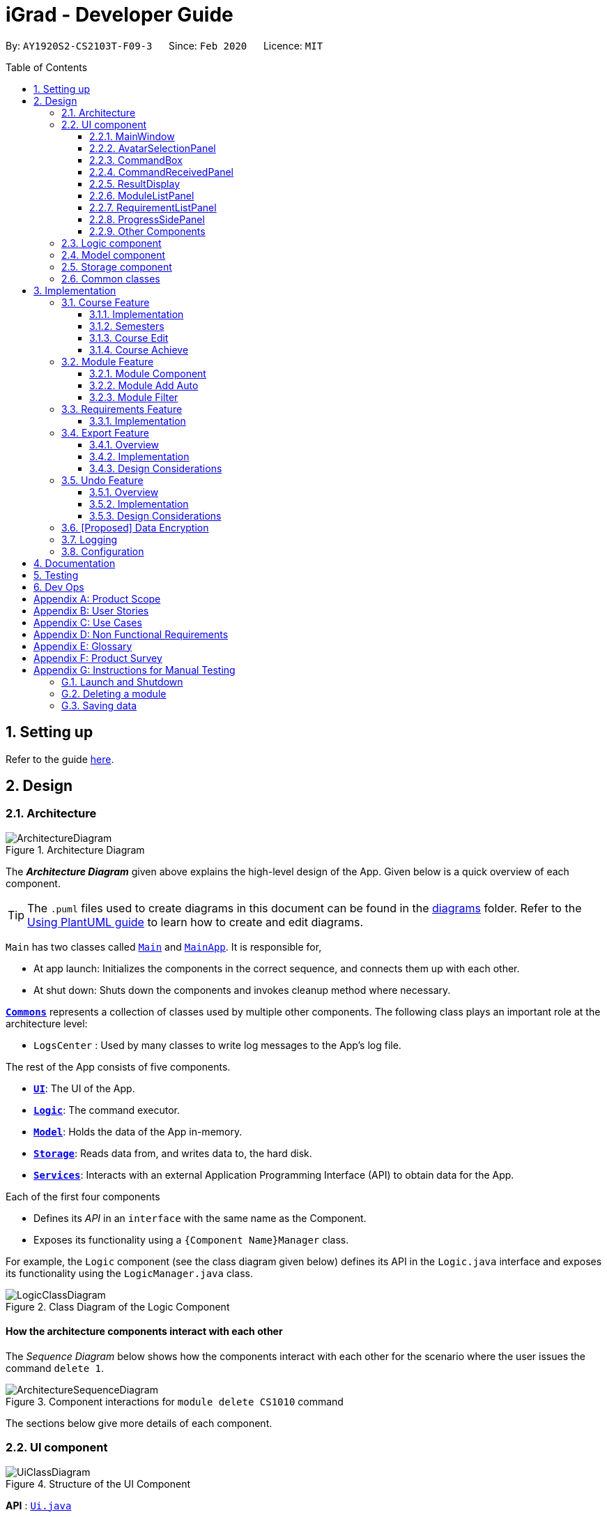= iGrad - Developer Guide
:site-section: DeveloperGuide
:toc:
:toc-name:
:toc-placement: preamble
:toclevels: 3
:sectnums: 4
:imagesDir: images
:stylesDir: stylesheets
:xrefstyle: full
ifdef::env-github[]
:tip-caption: :bulb:
:note-caption: :information_source:
:warning-caption: :warning:
endif::[]
:repoURL: https://github.com/se-edu/addressbook-level3/tree/master

By: `AY1920S2-CS2103T-F09-3`      Since: `Feb 2020`      Licence: `MIT`

== Setting up

Refer to the guide <<SettingUp#, here>>.

== Design

[[Design-Architecture]]
=== Architecture

.Architecture Diagram
image::developer-guide/ArchitectureDiagram.png[]

The *_Architecture Diagram_* given above explains the high-level design of the App.
Given below is a quick overview of each component.

[TIP]
The `.puml` files used to create diagrams in this document can be found in the link:{repoURL}/docs/diagrams/[diagrams] folder.
Refer to the <<UsingPlantUml#, Using PlantUML guide>> to learn how to create and edit diagrams.

`Main` has two classes called link:{repoURL}/src/main/java/igrad/Main.java[`Main`] and link:{repoURL}/src/main/java/igrad/MainApp.java[`MainApp`].
It is responsible for,

* At app launch: Initializes the components in the correct sequence, and connects them up with each other.
* At shut down: Shuts down the components and invokes cleanup method where necessary.

<<Design-Commons,*`Commons`*>> represents a collection of classes used by multiple other components.
The following class plays an important role at the architecture level:

* `LogsCenter` : Used by many classes to write log messages to the App's log file.

The rest of the App consists of five components.

* <<Design-Ui,*`UI`*>>: The UI of the App.
* <<Design-Logic,*`Logic`*>>: The command executor.
* <<Design-Model,*`Model`*>>: Holds the data of the App in-memory.
* <<Design-Storage,*`Storage`*>>: Reads data from, and writes data to, the hard disk.
* <<Design-Services,*`Services`*>>: Interacts with an external Application Programming Interface (API) to obtain data for the App.

Each of the first four components

* Defines its _API_ in an `interface` with the same name as the Component.
* Exposes its functionality using a `{Component Name}Manager` class.

For example, the `Logic` component (see the class diagram given below) defines its API in the `Logic.java` interface and exposes its functionality using the `LogicManager.java` class.

.Class Diagram of the Logic Component
image::developer-guide/LogicClassDiagram.png[]

[discrete]
==== How the architecture components interact with each other

The _Sequence Diagram_ below shows how the components interact with each other for the scenario where the user issues the command `delete 1`.

.Component interactions for `module delete CS1010` command
image::developer-guide/ArchitectureSequenceDiagram.png[]

The sections below give more details of each component.

//tag::ui[]
[[Design-Ui]]
=== UI component

.Structure of the UI Component
image::developer-guide/UiClassDiagram.png[]

*API* : link:{repoURL}/src/main/java/igrad/ui/Ui.java[`Ui.java`]

Section by: https://github.com/dargohzy[Daryl]

The UI consists of a `MainWindow` that is made up of parts e.g.`CommandBox`, `ResultDisplay`, `ModuleListPanel`, `StatusBar` etc.
All these, including the `MainWindow` (excluding `AvatarImage`), inherit from the abstract `UiPart` class.

The `UI` component uses JavaFx UI framework.
The layout of these UI parts are defined in matching `.fxml` files that are in the `src/main/resources/view` folder.
For example, the layout of the link:{repoURL}/src/main/java/igrad/ui/MainWindow.java[`MainWindow`] is specified in link:{repoURL}/src/main/resources/view/MainWindow.fxml[`MainWindow.fxml`].

The `UI` component,

* Executes user commands using the `Logic` component.
* Listens for changes to `Model` data so that the UI can be updated with the modified data.

==== MainWindow

The `MainWindow` class serves as the hub for all the UI components, and contains the following UI classes:

* `AvatarSelectionPanel` - Avatar selection screen on first-time startup.
* `CommandBox` - Command box for user input.
* `CommandReceivedPanel` - Displays the last command entered.
* `ResultDisplay` - Displays the resultant message of the command entered. Also contains the avatar image.
* `ModuleListPanel` - Panel displaying the modules input into the system.
* `RequirementListPanel` - Panel displaying the requirements input into the system.
* `ProgressSidePanel` - Panel displaying the user's academic progress and fundamental details (Eg. CAP).

The `MainWindow` coordinates the development between the backend and frontend components to induce a visible change to the interface.

This is done through the `executeCommand(String commandText, Model model)` method. Upon user input, the `logic` class
executes the command in `commandText`, and the model is updated to reflect the changes. Subsequently, after the model
has been updated, the following UI classes `ResultDisplay` and `ProgressSidePanel` are refreshed as a result.

==== AvatarSelectionPanel

The `AvatarSelectionPanel` class displays the avatar selection screen upon first-time startup. Users will choose an
that will act as a guide throughout their usage of the application.

==== CommandBox

The `CommandBox` class contains an editable `TextArea` JavaFX component which allows the user to enter input commands.

==== CommandReceivedPanel
The `CommandReceivedPanel` class contains a panel that shows the last command entered into the system.

Here is an example of how the `CommandReceivedPanel` works:
[[fig-CommandReceivedPanelSequenceDiagram]]
.CommandReceivedPanel Updating from Received Command

image::developer-guide/CommandReceivedSetCommand.png[]

. Command executed on `MainWindow`.
. `MainWindow` calls the method `refreshCommandReceivedPanel`, which refreshes the `CommandReceivedPanel`.
. `CommandReceivedPanel` updates its JavaFX `Label` with the `String` of the command given.
. `CommandReceivedPanel` displays visible change on the interface.
. `refreshCommandReceivedPanel` ends execution.

==== ResultDisplay
The `ResultDisplay` class shows the resultant message generated from the user's input.
The avatar will also showcase a different expression according to the success of the command given.

Here is an example of how the `ResultDisplay` works:
[[fig-ResultDisplaySequenceDiagram]]
.ResultDisplay Updating from Received Command

image::developer-guide/ResultDisplayHandleCommand.png[]

. Command executed on `MainWindow`.
. `MainWindow` calls the method `refreshResultDisplayAvatar`, which refreshes the `Avatar` in `ResultDisplay`.
. `ResultDisplay` updates its JavaFX `ImageView` according to the `Avatar` of the command given. In this case, when no
exception is thrown, the `Avatar` displays that of a positive expression.
. `refreshResultDisplayAvatar` ends execution.
. `ResultDisplay` displays visible change on the interface.
. `MainWindow` calls the method `refreshResultDisplay`, which refreshes the resultant message displayed in `ResultDisplay`.
. `ResultDisplay` updates its JavaFX `TextArea` according to the `CommandResult` of the command given. In this case, the
TextArea will display the 'success' message generated as a result of the command.
. `ResultDisplay` displays visible change on the interface.
. `refreshResultDisplay` ends execution.

==== ModuleListPanel
The `ModuleListPanel` class contains the `ObservableList<Module>`  JavaFX component allowing for a list view of the
components inside it, in this case, a list of `ModuleCard` objects.

The contents of the list are dependent on the `modules` that the user has input into the system. Each module will be
displayed as a `ModuleCard` object.

==== RequirementListPanel
The `RequirementListPanel` class contains the `ObservableList<Requirement` JavaFX component allowing for a list view of
the components inside it, in this case, a list of `RequirementCard` objects.

The contents of the list are dependent on the `requirements` that the user has input into the system. Each requirement
will be displayed as a `RequirementCard` object.

==== ProgressSidePanel
The `ProgressSidePanel` class contains the user's academic progress, as well as essential information. The following
information is displayed on the `ProgressSidePanel`:

* `Course` name
* Inspiring quote from `QuoteGenerator`
* Modular Credits Progress Indicator
* `Semesters` left
* Current Cumulative Average Point (C.A.P)

Here is an example of how the `ProgressSidePanel` works:

[[fig-ProgressPanelUpdateProgress]]
.ProgressSidePanel Updating from Received Command

image::developer-guide/ProgressPanelUpdateProgress.png[]

. Command executed on `MainWindow`.
. `Model` is updated.
. `MainWindow` calls the method `refreshProgressPanel`, which refreshes the `ProgressSidePanel`.
. `ProgressSidePanel` uses `Model` to obtain the corresponding `CourseInfo` information:
.. `Name`
.. `Credits`
.. `Cap`
.. `Semesters`
. `ProgressSidePanel` executes corresponding JavaFX methods to update displayed information.
. `ProgressSidePanel` shows visible change on the interface.
. `refreshProgressPanel` ends execution.

==== Other Components
In addition to the main UI components grouped in the `MainWindow` class, these are the other UI components that are
relevant to the interface:

* `AvatarImage` - Contains the image of the avatar.
* `ModuleCard` - Individual card containing the relevant information of the module. List of `ModuleCard` contained in the `ModuleListPanel`.
* `RequirementCard` - Individual card containing the relevant information of the requirement. List of `RequirementCards`  contained in the `RequirementListPanel`.
* `HelpWindow` - Pop-up window containing the link the User Guide, as well as a list of all the commands in the application.

//end::ui[]

[[Design-Logic]]
=== Logic component

[[fig-LogicClassDiagram]]
.Structure of the Logic Component
image::developer-guide/LogicClassDiagram.png[]

*API* :
link:{repoURL}/src/main/java/igrad/logic/Logic.java[`Logic.java`]

. `Logic` uses the `CourseBookParser` class to parse the user command.
. This results in a `Command` object which is executed by the `LogicManager`.
. The command execution can affect the `Model` (e.g. adding a module).
. The result of the command execution is encapsulated as a `CommandResult` object which is passed back to the `Ui`.
. In addition, the `CommandResult` object can also instruct the `Ui` to perform certain actions, such as displaying help to the user.

Given below is the Sequence Diagram for interactions within the `Logic` component for the `execute("delete 1")` API call.

.Interactions Inside the Logic Component for the `delete 1` Command
image::developer-guide/DeleteSequenceDiagram.png[]

NOTE: The lifeline for `ModuleDeleteCommandParser` should end at the destroy marker (X) but due to a limitation of PlantUML, the lifeline reaches the end of diagram.

[[Design-Model]]
=== Model component

.Structure of the Model Component
image::developer-guide/ModelClassDiagram.png[]

*API* : link:{repoURL}/src/main/java/igrad/model/Model.java[`Model.java`]

The `Model`,

* stores a `UserPref` object that represents the user's preferences.
* stores the Course Book data.
* exposes an unmodifiable `ObservableList<Requirement>` that can be 'observed' e.g. the UI can be bound to this list so that the UI automatically updates when the data in the list change.
* exposes an unmodifiable `ObservableList<Module>` that can be 'observed'.
* does not depend on any of the other three components.

[NOTE]
As a more OOP model, we can store a `Tag` list in `Course Book`, which `Module` can reference.
This would allow `Course Book` to only require one `Tag` object per unique `Tag`, instead of each `Module` needing their own `Tag` object.
An example of how such a model may look like is given below. +
 +
image:developer-guide/BetterModelClassDiagram.png[]

[[Design-Storage]]
=== Storage component

.Structure of the Storage Component
image::developer-guide/StorageClassDiagram.png[]

*API* : link:{repoURL}/src/main/java/igrad/memo/Storage.java[`Storage.java`]

The `Storage` component,

* can save `UserPref` objects in json format and read it back.
* can save the Course Book data in json format and read it back.

[[Design-Commons]]
=== Common classes

Classes used by multiple components are in the `iGrad.commons` package.

== Implementation

This section describes some noteworthy details on how certain features are implemented.

=== Course Feature

A `CourseBook` contains only one course information.

==== Implementation

.Structure of CourseInfo Class
image::developer-guide/CourseInfoClassDiagram.png[]
A course consists of four information: Name, Cap, Credits and Semesters. One course should only have one name,
one Cap, one Credits and one Semesters.

The course related commands that can be called are:

* `course edit` - edits name of existing course in the course book
* `course delete` - deletes existing course and all information in the course book
* `course achieve` - calculates CAP needed to maintain each semester to achieve overall CAP targer

==== Semesters
Section by: https://github.com/teriaiw[Teri]

.Course Semesters Class Diagram
image::developer-guide/CourseSemestersClassDiagram.png[]

`Semesters` stores the total semesters and remaining semesters that a user has in the course.

* `Semesters` is first initialized when user does command `course set`. `totalSemesters` will be equal to
`remainingSemesters` as user has not entered any other data to indicate completion of semesters.
* `Semesters` is updated through method `computeSemesters` in `CourseInfo`.
* `remainingSemesters` is computed by method `computeRemainingSemesters`. This method uses the `moduleList`
to check for `module` that has `Semester` and `Grade`. The `module` which fulfils the mentioned and has the latest
`Semester` will be taken as the latest completed semester.


==== Course Edit
Section by: https://github.com/teriaiw[Teri]

===== Overview
Users can edit their course info, which are `Name` and `Semesters` by using the `course edit` command.

===== Implementation
Here is how the courseInfo class updates when name of course is edited.

.Sequence Diagram when editing course name and course semesters.
image::developer-guide/CourseEditSequenceDiagram.png[]
When a user edits name of a course, the user has to specify the prefix `n/` for `Name` or `s/` prefix
for `Semesters`.
Then the application proceeds to do the following steps:

. The `CourseEditCommandParser` is called to parse the `CourseEditCommand` with the `n/` and `s/` prefix.
. The `CourseEditCommand` is executed and calls `setCourseInfo` to `Model`.
. `Model` calls the same method `setCourseInfo` to `CourseBook`.
. The new course `Name` and course `Semesters` is set in the `CourseBook`.

==== Course Achieve
Section by: https://github.com/teriaiw[Teri]

===== Overview
Users can get an automatic calculation of their desired C.A.P. by using the `course achieve` command and
entering their desired `Cap`.

===== Implementation
The computation of C.A.P. is done through `computeEstimatedCap` in `courseInfo` which uses `Semesters`
and `Cap` of `courseInfo`.

.Course Achieve Sequence Diagram
image::developer-guide/CourseAchieveSequenceDiagram.png[]
When a user wants to calculate achievable C.A.P., the user has to specify the prefix `c/` for `Cap`.
Then the application proceeds to do the following steps:

. The `CourseAchieveCommandParser` is called to parse the `CourseAchieveCommand` with the `c/` prefix.
. The `CourseAchieveCommand` is executed and it calls method `getCourseInfo` in `Model` to get `CourseInfo`.
. With the `CourseInfo` and `Cap`, `CourseAchieveCommand` calls method `calculateEstimatedCap` in `CourseInfo`.
. `CourseInfo` calls method `getSemesters` and `getCap` to itself to get the following information:
... `Semesters`
... `Cap`
. `computeEstimmatedCap` computes and returns estimate `Cap`.
. The result is passed back to the user.

===== Design Considerations
It is possible that a calculated `Cap` to achieve is not a valid `Cap`. In such situations, an exception is
thrown within the `computeEstimatedCap` command and it is caught in the `CourseAchieveCommand`. User will be
given feedback that the desired C.A.P. is not achievable.

'''

//tag::module[]
=== Module Feature

==== Module Component

The `Module` component is the building block of all other components in the system.
In order to track the number of `credits` left to fulfill
for each `requirement`, each `module` is stored in a `UniqueModuleList` and the `credits` tied to each
`module` is then tabulated.

Besides being necessary in tracking the amount of credits left for a `requirement`, `modules` are also
used to decide which `semester` the user is currently in. When a `semester` is tagged to a `module`, either when
a new `module` is added or an existing `module` is edited, the latest `semester` of all `modules` in the `filteredList` of modules is taken
to be the current semester.

A module must have the following non-optional values:

|===
|Value Type|Class Name|Example

|String|Title|Software Engineering
|String|ModuleCode| CS2103T
|String| Credits| 4
|List|ModulePrerequisites| CS2030, CS2040
|List|ModulePreclusions| CS2103, CS2103T, CS2113T, CS2113
|===

A module may also have the following optional values:

|===
|Value Type|Class Name|Example

|String|Semester|Y3S1
|String|Grade| A+
|===

<<moduleClassDiagram>> illustrates the relation between the various classes:

[#moduleClassDiagram]
.Module Class Diagram
image::developer-guide/ModuleClassDiagram.png[]


==== Module Add Auto

===== Overview

The "automatic" addition of `modules` allows users to add up to 10 `modules` at once with all non-optional values filled in.
This is done by making a HTTP GET request to the https://api.nusmods.com/[NUSMods API] and fetching the module data
given in a JSON format.

===== Implementation

The automatic filling in of `module` details on addition of a new `module` is facilitated by `NusModsRequester`.
It creates a new instance of `GetRequestManager` which it relies on to make a request to the https://api.nusmods.com/[NUSMods API].
Upon receiving a response, it creates an instance of JsonParsedModule.

`JsonParsedModule` parses the JSON object given in the response of the initial request and stores the following values:

[#JsonParsedModuleTableOfValues]
.JsonParsedModule Table of Values
|===
|Value Type|Name|Example

|String|title|Software Engineering
|String|moduleCode|CS2103T
|String|credits|4
|String|prerequisite| CS2040C or (CS2030 and (CS2040 or its equivalent))
|String|preclusion| CS2103, CS2103T, (CS2113T for CS2113), (CS2113 for CS2113T)
|===

NOTE: <<JsonParsedModuleTableOfValues>> illustrates the difficulty in parsing `prerequisites` and `preclusions` as
the data provided is not in a standard format

The created `JsonParsedModule` object is then converted into a `Module` object, which is subsequently added
to the `courseBook` via the method `addModule` of the `ModelManager`.

<<moduleAddAutoSequenceDiagram>> illustrates this:

[#moduleAddAutoSequenceDiagram]
.Module Add Auto Sequence Diagram
image::developer-guide/ModuleAddAutoSequenceDiagram.png[]

===== Design Considerations

Most of the design considerations arose as a result of having to make a network request.

*A _secondary_ module addition feature*

As with all network requests, this feature might not work as intended in certain circumstances. Possible cases are:

1. High Network Congestion

2. Poor Network Connection

3. NUSMods Offline

In such situations, it becomes difficult or impossible to carry out the addition of `modules` using this command.
Therefore, this feature was built on top of the primary `module add` feature, ensuring that the user
could still manage to add `modules` even when faced with the issues as listed above.

The use case for this situation is as follows:

'''
System: iGrad

Use case: UCM1 - Add module via NUSMods

Actor: User, NUSMods

MSS:

1. User wants to add a module.

2. iGrad requires user to specify the module codes.

3. User enters the module codes corresponding to the modules
he wishes to add.

4. iGrad sends a request to NUSMods.

5. NUSMods responds with the requested data.

6. iGrad adds the module to the module list.

7. User views the module in the module list.

Use case ends.

Extensions:

5a. NUSMods does not respond with the requested data.

5a1. User adds module manually

[#moduleAutoAddUseCaseDiagram]
.Module Auto Add Use Case Diagram
image::developer-guide/ModuleAutoAddUseCaseDiagram.png[]

'''

*Messages for individual modules*

As this feature allows a user to add `modules` by batches, it is possible that one or more `modules` in
the batch are invalid or require warning messages. In order to facilitate this, the processing of the list of `modules` and the
generation of error and warning messages were done in parallel. This was because if the list of `modules` was processed first,
`modules` with issues would be filtered out without notice, leading to a confusing user experience.

[#moduleAddAutoBatchProcessing]
.Module Add Auto Batch Processing
image::developer-guide/ModuleAddAutoBatchActivityDiagram.png[]

*Improving the user experience [PROPOSED]*

Due to network latency - the Round Trip Time taken from when a request is made to when a response is
received - the user might experience a situation where it appears that the application has stopped working.

For a large batch of `modules`, the application might also display a _not responding_ label in the toolbar.
In order to improve the user experience, it is ideal that a loader be displayed when waiting for the response from the server.
However, due to time constraints, this was not implemented.

*Getting the latest data [DEPRECATED]*

Past iterations of this feature made a maximum of two requests for one `module`. The first request would
attempt to get the `module` for the current academic year, whilst the second request attempted to get
the `module` for the previous academic year, in the event the module for the current academic year was not available.

This process is illustrated in <<previousImplementationOfModuleAddAuto>>. However, it was decided
that the benefits of making a maximum of one request outweighed that of getting the latest module information and thus,
currently only one request is made.

[#previousImplementationOfModuleAddAuto]
.Previous implementation of Module Add Auto
image::developer-guide/ModuleAddAutoActivityDiagram.png[]

==== Module Filter

===== Overview

The average number of `modules` a student has for a 4 year program in NUS is 40. The application window, however, can display
a maximum of 9 `modules` for a 17" screen and considerably less for smaller displays. As a result, it is imperative that users have
a way to filter `modules` so that only what is required is displayed.

===== Implementation

The filtering of modules is done by calling the `execute` function of `ModuleFilterCommand`.`ModuleFilterCommand` takes in
optional parameters `Semester`, `Credits`, `Grade` and an operator, which could be `AND` or `OR`.

The matching is done by the functions `checkSemesterMatch(Module m)`, `checkCreditsMatch(Module m)` and `checkGradeMatch(Module m)`. Unlike
the other two functions, `checkCreditsMatch(Module m)` does not check if the actual `credits` for a module is present since the
`credits` field in a module is compulsory.

The `AND` operator specifies that the provided parameters be chained with the logical _and_ operator.

The `OR` operator specifies that provided parameters be chained with the logical _or_ operator.

When the filter command is issued, the `Model` updates the module list based on the predicate given. <<moduleFilterSequenceDiagram>>
illustrates this sequence of events:
[#moduleFilterSequenceDiagram]
.Module Filter Sequence Diagram
image::developer-guide/ModuleFilterSequenceDiagram.png[]

===== Design Considerations

*Resetting the state*

When this command is issued, the modules that do not match the predicate given will disappear from the module list.
It is thus necessary to allow the user to issue a new command in order to view all the modules again.

Whilst creating a new command such as `module reset` was proposed, it was decided that a new command would only serve to
make the user experience more complicated than it should be.

Therefore, an allowance was made for `module filter` to reset the state when receiving no parameters, a divergence from
the way other functions handled the situation of empty parameters.

<<moduleFilterActivityDiagram>> illustrates this clearly:

[#moduleFilterActivityDiagram]
.Module Filter Activity Diagram
image::developer-guide/ModuleFilterActivityDiagram.png[]

The `filteredList` of `modules` therefore takes three general states (see <<moduleFilterStateDiagram>>):

1. Initial State
+
The `module` list is unfiltered. All `modules` are displayed.

2. Filtered by `AND` State
+
The `module` list is filtered by a predicate composed of the provided parameters
chained together with the logical _and_ operator

3. Filtered by `OR` State
+
The `module` list is filtered by a predicate composed of the provided parameters
chained together with the logical _or_ operator

[#moduleFilterStateDiagram]
.Module Filter State Diagram
image::developer-guide/ModuleFilterStateDiagram.png[]

*Displaying Filter State [PROPOSED]*

An issue with the filtering of modules is that when the current state is not obvious, the
user might lose track of what the module list is filtering on. To solve this problem,
it would be an improvement to display the current state prominently to the user.
//end::module[]
'''

=== Requirements Feature
Within a course, there are multiple requirements to be tracked.

==== Implementation
.The Requirement class

.Structure of the Requirement class.
image::developer-guide/RequirementClassDiagram.png[]
A requirement consists of three components: title, credits and unique module list.
The unique module list implies that each requirement stores modules assigned to that requirement.
Multiple requirements can exist in the course book at any one time.

The requirement-related commands that can be called are:

* `requirement add` - adds a new requirement to the course book
* `requirement edit` - edits an existing requirement in the course book
* `requirement delete` - deletes an existing requirement from the course book
* `assign` - assigns a module to the requirement

Here is how the requirement class updates when a requirement is added:

.Sequence Diagram when adding a requirement.
image::developer-guide/RequirementAddSequenceDiagram.png[]

When the user adds a requirement, the user has to specify two prefixes: `n/` for title and `u/` for credits value (number of credits needed to fulfill for the requirement).
Then, the application proceeds to do the following steps

Step 1: The RequirementAddCommandParser is called to parse the RequirementAddCommand with the `n/` and the `u/` prefixes into a new requirement.

Step 2: The RequirementAddCommand is executed to add the new requirement to the model. In this step, the following check is performed:

* Check if a requirement with the same title already exists in the course book.

Step 3: The new requirement is added to the course book.


'''

=== Export Feature

==== Overview

The export feature allows the user to export their data into a .csv file.

==== Implementation

The export feature is facilitated by the `CsvWriter`. The `ExportCommand` calls `exportModuleList()` on `ModelManager`,
which then performs a filter on the `filteredList` of modules in order to filter out all modules where the `Optional<Semester>` object
`isEmpty()`.

The `ModelManager` allows for `write()` to be called on `CsvWriter` only if the `filteredList` has at least one module.

<<exportSequenceDiagram>> shows the process of exporting modules with semesters:

[#exportSequenceDiagram]
.Export Sequence Diagram
image::developer-guide/ExportSequenceDiagram.png[]

Once the `CsvWriter` returns from `write()`, a file titled _study_plan.csv_ will be created in the top-level directory.

The top-level directory has two states concerning the generated file (see <<exportStateDiagram>>):

1. Empty State
+
- does not contain the file study_plan.csv

2. Non-empty State
+
- contains the file study_plan.csv

[#exportStateDiagram]
.Export State Diagram
image::developer-guide/ExportStateDiagram.png[]

As seen in the figure, it is only possible to revert the state i.e. from Non-empty State to Empty State, by externally
deleting the file.

Additionally, if `export` is issued when there is an existing _study_plan.csv_, the current file will be overwritten.


==== Design Considerations

*Writing and Reading Issues*

It is possible that the user has the _study_plan.csv_ file open while attempting to export data. The only known solution is
for the user to close the file and issuing the command again.

'''

=== Undo Feature

==== Overview

The undo feature allows for the prior state of a `courseBook` to be saved and loaded from when needed.

==== Implementation

The undo mechanism is facilitated by the `ModelManager` and the `LogicManager`.

The function `saveCourseBook()`, which composes the `storage` object, is used to save the previous state of the `coursebook`
in the file _backup_coursebook.json_ when a new command is executed.

The function `undoCourseBook()`, implemented by the `ModelManager`, reads from the file _backup_coursebook.json_ and restores
the data by calling `setCourseBook()`

Given below is an example usage scenario and how the undo mechanism behaves at each step:

Step 1. The user starts up the application.

image::developer-guide/UndoState0.png[]

Step 2. The user issues the command `module delete CS2103T`. The previous state of the course book is stored into the file
at `backup_coursebook.json` by `saveCourseBook()`. This state still contains the module CS2103T.

image::developer-guide/UndoState1.png[]

NOTE: When the `undo` command is executed, the state of the `courseBook` is not saved.

Step 3. The user issues the command `undo`. The file at `backup_coursebook.json` is read from and loaded as the main `courseBook`
to be read from.

image::developer-guide/UndoState2.png[]

Step 4. The `backupCourseBook` becomes the main `courseBook` and another instance of `courseBook` will be created as its
backup if another command is issued.

image::developer-guide/UndoState3.png[]

The following sequence diagram shows how the undo operation works:

image::developer-guide/UndoSequenceDiagram.png[]

==== Design Considerations

*How undo executes*

* Option 1 (current choice): Saves the entire course book.
** Pros: Easy to implement.
** Cons: May have performance issues in terms of memory usage.
* Option 2: Individual command knows how to undo/]] by itself.
** Pros: Will use less memory (e.g. for `delete`, just save the module being deleted).
** Cons: We must ensure that the implementation of each individual command are correct.

NOTE: While it is recognised that Option 1 may have performance issues in terms of memory, the actual implementation
of the feature is unlikely to cause any memory issues. This is due to the fact that modules, requirements and other data
users would require are limited to a degree which will not require large memory allocation.

'''

=== [Proposed] Data Encryption

_{Explain here how the data encryption feature will be implemented}_

// end::dataencryption[]

=== Logging

We are using `java.util.logging` package for logging.
The `LogsCenter` class is used to manage the logging levels and logging destinations.

* The logging level can be controlled using the `logLevel` setting in the configuration file (See <<Implementation-Configuration>>)
* The `Logger` for a class can be obtained using `LogsCenter.getLogger(Class)` which will log messages according to the specified logging level
* Currently log messages are output through: `Console` and to a `.log` file.

*Logging Levels*

* `SEVERE` : Critical problem detected which may possibly cause the termination of the application
* `WARNING` : Can continue, but with caution
* `INFO` : Information showing the noteworthy actions by the App
* `FINE` : Details that is not usually noteworthy but may be useful in debugging e.g. print the actual list instead of just its size

[[Implementation-Configuration]]
=== Configuration

Certain properties of the application can be controlled (e.g user prefs file location, logging level) through the configuration file (default: `config.json`).

== Documentation

Refer to the guide <<Documentation#, here>>.

== Testing

Refer to the guide <<Testing#, here>>.

== Dev Ops

Refer to the guide <<DevOps#, here>>.

[appendix]
== Product Scope

*Target user profile*:

* is a NUS undergraduate
* prefers desktop apps over other types
* can type fast
* prefers typing over mouse input
* is reasonably comfortable using CLI apps

*Value proposition*: convenient course requirements tracker for NUS undergraduates

[appendix]
== User Stories

*Priorities*:

* High (must have) - `* * *`
* Medium (nice to have) - `* *`
* Low (unlikely to have) - `*`

[width="59%",cols="22%,<23%,<25%,<30%",options="header",]
|=======================================================================
|Priority |As a ... |I want to ... |So that I can ...
|`* * *` |first-time user |create a course |

|`* * *` |student |create a graduation requirement |

|`* * *` |student |input modules under a graduation requirement |keep track of when a graduation requirement is fulfilled

|`* * *` |careless user |change the graduation requirements which I assigned to a course |amend any mistakes made when entering data

|`* * *` |fickle user |change the modules which I assigned to a graduation requirement |change my study plan

|`* * *` |fickle user |have the option to defer adding modules to a graduation requirement |delay making up my mind on which modules I wish to take

|`* * *` |basic user |see information regarding the course I created, including graduation requirements, modules and gaps (e.g. modules that are unassigned) that need to be filled |

|`* * *` |user |see the latest updated information about any module |make informed decisions

|`* * *` |basic user |mark when a module is completed |

|`* * *` |basic user |input the grades of a module |

|`* *` |basic user |retrieve my CAP of any semester at a command |stay updated about my results

|`* *` |user |input my desired CAP and have the program calculate what grades I need to achieve |find out how well I need to do in following semesters

|`* *` |user |group modules by graduation requirement |view by requirement

|`* *` |user |group modules by semester |view by semester

|`*` |user who wants to take notes |record notes for each module |record why I took it

|`*` |picky user |customize display settings |customize to my needs

|`*` |advanced command line user |use familiar linux commands |navigate more easily

|`*` |advanced command line user |I want certain keys to do the same things as they would in the terminal (e.g. arrowUp cycles through command history)
|=======================================================================

_{All user stories can be viewed from our wiki page and from our issues tracker.}_

[appendix]
== Use Cases

(For all use cases below, the *System* is `iGrad` and the *Actor* is the `user`, unless specified otherwise)

[discrete]
=== Use case: U01 - Create Course

*MSS*:

1. iGrad starts up.
2. User requests to create a course.
3. iGrad creates the course.
+
Use case ends.

*Extensions*:

[none]
* 2a.
The course name is not provided.
** 2a1. iGrad prompts user for course name.
** 2a2. User enters a course name.
+
Steps 2a1-2a2 are repeated until the a non-empty course name is provided.
+
Use case resumes at step 3.

[discrete]
=== Use case: U02 - Create Requirement

*MSS*:

1. User requests to create a course.
2. iGrad creates course (UC01).
3. User requests to create a requirement.
4. iGrad creates the requirement.
+
Use case ends.

*Extensions*:

[none]
* 3a.
The requirement title is not provided.
** 3a1. iGrad prompts user for requirement title.
** 3a2. User enters a requirement title.
+
Steps 3a1-3a2 are repeated until the a non-empty requirement title is provided.
+
Use case resumes at step 4.

[discrete]
=== Use case: U03 - Create Module

*MSS*:

1. User requests to create a module by providing a module code.
2. iGrad creates the module with its data pulled from NUSMods.
+
Use case ends.

*Extensions*:

[none]
* 1a.
Module data fails to get pulled due to network error.
** 1a1. iGrad takes from its local module data copy.
+
Use case ends.

[none]
* 1b.
Module data does not exist on NUSMods.
** 1b1. iGrad creates a empty module with only the module code.
+
Use case ends.

[discrete]
=== Use case: U04 - Assign Module to Requirement

*MSS*:

1. User requests to assign a module to a requirement by specifying its module code.
2. iGrad assigns module to requirement.
+
Use case ends.

*Extensions*:

[none]
* 1a.
Module does not exist in system.
** 1a1. iGrad creates the module (UC03).
+
Use case resumes at step 2.

[none]
* 1b.
Module has already been assigned to the requirement.
** 1b1. iGrad generates a warning and stops the assignment.
+
Use case ends.

_{More to be added}_

[appendix]
== Non Functional Requirements

. Should work on any <<mainstream-os,mainstream OS>> as long as it has Java `11` or above installed.
. Should be able to hold up to 100 modules without a noticeable sluggishness in performance (i.e. should take less than 1 second to load)
. A user with above 70 wpm typing speed for regular English text (i.e. not code, not system admin commands) should be able to accomplish most of the tasks faster using commands than using the mouse.
. The interface should be intuitive enough such that a user who has never seen the user guide is able to use the basic features.

_{More to be added}_

[appendix]
== Glossary

[[mainstream-os]]
Mainstream OS::
Windows, Linux, Unix, OS-X

[[private-contact-detail]]
Private contact detail::
A contact detail that is not meant to be shared with others

[appendix]
== Product Survey

*Product Name*

Author: ...

Pros:

* ...
* ...

Cons:

* ...
* ...

[appendix]
== Instructions for Manual Testing

Given below are instructions to test the app manually.

[NOTE]
These instructions only provide a starting point for testers to work on; testers are expected to do more _exploratory_ testing.

=== Launch and Shutdown

. Initial launch

.. Download the jar file and copy into an empty folder
.. Double-click the jar file +
   Expected: Shows the GUI with a set of sample contacts. The window size may not be optimum.
. Saving window preferences

.. Resize the window to an optimum size. Move the window to a different location. Close the window.
.. Re-launch the app by double-clicking the jar file. +
   Expected: The most recent window size and location is retained.
_{ more test cases ... }_

=== Deleting a module

. Deleting a module while all modules are listed

.. Prerequisites: List all modules using the `list` command. Multiple modules in the list.
.. Test case: `delete 1` +
   Expected: First module is deleted from the list.
Details of the deleted module shown in the status message.
Timestamp in the status bar is updated.
.. Test case: `delete 0` +
   Expected: No module is deleted.
Error details shown in the status message.
Status bar remains the same.
.. Other incorrect delete commands to try: `delete`, `delete x` (where x is larger than the list size) _{give more}_ +
   Expected: Similar to previous.

_{ more test cases ... }_

=== Saving data

. Dealing with missing/corrupted data files

.. _{explain how to simulate a missing/corrupted file and the expected behavior}_
_{ more test cases ... }_
